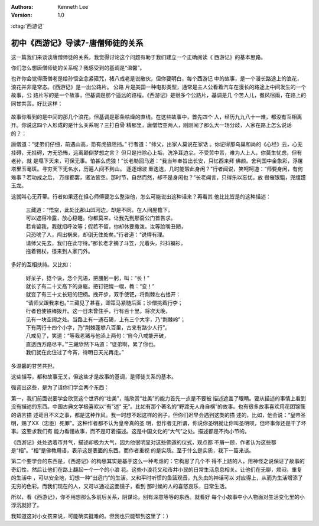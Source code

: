 .. Kenneth Lee 版权所有 2016-2020

:Authors: Kenneth Lee
:Version: 1.0

:dtag:`西游记`

初中《西游记》导读7-唐僧师徒的关系
**********************************

这一篇我们来谈谈唐僧师徒的关系，我觉得讨论这个问题有助于我们建立一个正确阅读《
西游记》的基本思路。

你们怎么想唐僧师徒的关系呢？我感受到的基调是“温馨”。

也许你会觉得唐僧老是给孙悟空念紧箍咒，猪八戒老是说散伙，但你要明白，每个西游记
中的故事，是一个漫长路途上的浪花，浪花并非是常态。《西游记》是一出公路片。 公路
片是美国一种电影类型，通常是主人公看着汽车在漫长的路途上中间发生的一个故事，公
路片写的是一个故事，但基调是那个遥远的路程。《西游记》是很多个公路片，基调是几
个苦人儿，餐风宿雨，在路上的同甘共苦。好比这样：

        .. figure:: _static/公路片的浪花.png

故事你看到的是中间的那几个浪花，但基调是那条枯燥的直线。在这些故事中，首先四个
人，经历九九八十一难，都没有互相离开。你说这四个人形成的是什么关系呢？三打白骨
精那里，唐僧悟空两人，刚刚闹了那么大一场分歧，人家在路上怎么说话的？：

唐僧道：“徒弟们仔细，前遇山高，恐有虎狼阻挡。” 行者道：“师父，出家人莫说在家话
。你记得那乌巢和尚的《心经》云，心无挂碍，无挂碍，方无恐怖，远离颠倒梦想之言？
但只是扫除心上垢，洗净耳边尘。不受苦中苦，难为人上人。你莫生忧虑，但有老孙，就
是塌下天来，可保无事。怕甚么虎狼！”长老勒回马道：“我当年奉旨出长安，只忆西来拜
佛颜。舍利国中金象彩，浮屠塔里玉毫斑。寻穷天下无名水，历遍人间不到山。 逐逐烟波
重迭迭，几时能彀此身闲？”行者闻说，笑呵呵道：“师要身闲，有何难事？若功成之后，
万缘都罢，诸法皆空。那时节，自然而然，却不是身闲也？”长老闻言，只得乐以忘忧。放
辔催银駔，兜缰趱玉龙。

这就叫心无芥蒂。行者如果还在担心师傅要怎么整治他，怎么可能说出这种话来？再看其
他比比皆是的这种描述：

        | 三藏道：“悟空，此处比那山凹河边，却是不同。在人间屋檐下，
        | 可以遮得冷露，放心稳睡。你都莫来，让我先到那斋公门首告求。
        | 若肯留我，我就招呼汝等；假若不留，你却休要撒泼。汝等脸嘴丑陋，
        | 只恐唬了人，闯出祸来，却倒无住处矣。”行者道：“说得有理。
        | 请师父先去，我们在此守待。”那长老才摘了斗笠，光着头，抖抖褊衫，
        | 拖着锡杖，径来到人家门外。

多好的互相扶持。又比如：

        | 好呆子，捻个诀，念个咒语，把腰躬一躬，叫：“长！”
        | 就长了有二十丈高下的身躯。把钉钯幌一幌，教：“变！”
        | 就变了有三十丈长短的钯柄。拽开步，双手使钯，将荆棘左右搂开：
        | “请师父跟我来也。”三藏见了甚喜，即策马紧随后面；沙僧挑着行李；
        | 行者也使铁棒拨开。这一日未曾住手，行有百十里。将次天晚，
        | 见有一块空阔之处。当路上有一通石碣，上有三个大字，乃“荆棘岭”；
        | 下有两行十四个小字，乃“荆棘蓬攀八百里，古来有路少人行”。
        | 八戒见了，笑道：“等我老猪与他添上两句：‘自今八戒能开破，
        | 直透西方路尽平。’”三藏欣然下马道：“徒弟啊，累了你也。
        | 我们就在此住过了今宵，待明日天光再走。”

多温馨的甘苦共担。

这些描写，都和故事无关，但这些才是故事的基调，是师徒关系的基本。

强调出这些，是为了请你们学会两个东西：

第一，我们前面说要学会欣赏这个世界的“壮美”，能欣赏“壮美”的能力首先一点是不要被
描述遮盖了眼睛。要从描述的事情上看到没有描述的东西。中国古典文学极喜欢以“有”述“
无”。比如有那个著名的“野渡无人舟自横”的故事。也有很多故事喜欢用花团锦簇的语言描
述苟且不义之事，都是这种作风。我一时想不起这样的例子，但你们迟早会遇到这类的描
述的，比如，他会说：“皇帝圣明，赐了XX（忠臣）死罪”。这种作者都不认为皇帝真的圣
明，但作者无所谓，你说你圣明就让你叫圣明呗，但坏事你还是干了坏事。这要求我们有
能力看懂故事，而不是盯着描述。这是中国文化的“大气”之处。描述都是不拘小节的。

《西游记》处处透着市井气，描述却极为大气，因为他很明显对这些佛道的仪式，观点都
不屑一顾，作者认为这些都是“相”。“相”是佛教用语，表示这是表面的东西。而作者重视
的是实质。至于什么是实质，我下一篇来谈。

第二个要学会的东西是，《西游记》的构思其实是基于这么一种考虑的：它构思了几个不
得不上路的人，用神怪之说保证了故事的奇幻性，然后让他们在路上翻起一个一个的小浪
花。这些小浪花又和市井小民的日常生活息息相关。让他们在无聊，烦闷，重复的生活中
，可以安全地，幻想一种“出远门”的生活，又和平时听惯的鱼篮观音，九头虫的神话可以
对应得上，从而为生活增添了无穷的色彩。而我们现在的人，又可以通过这面镜子，看到
那时候的人的喜怒哀乐，日常生活。

所以，看《西游记》，你不用想那么多前后关系，阴谋论，别有深意等等的东西。就看好
每个小故事中小人物面对生活变化里的小浮沉就好了。

我知道这对小女孩来说，可能确实挺难的。但我也只能帮到这里了：）

